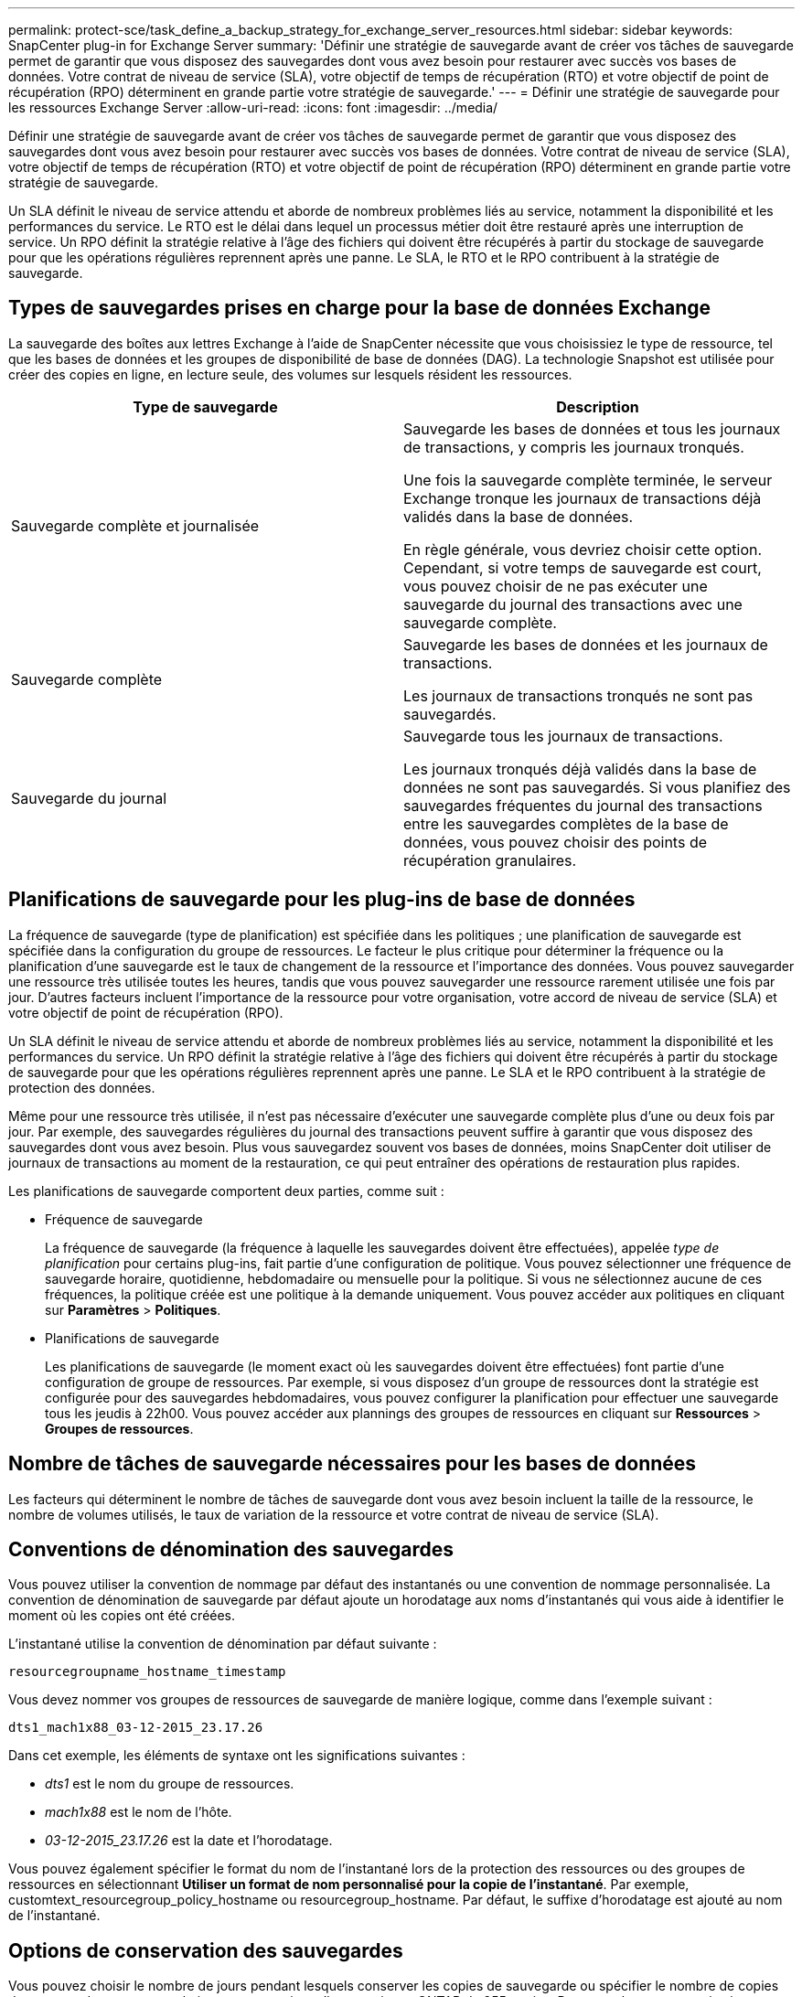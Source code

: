 ---
permalink: protect-sce/task_define_a_backup_strategy_for_exchange_server_resources.html 
sidebar: sidebar 
keywords: SnapCenter plug-in for Exchange Server 
summary: 'Définir une stratégie de sauvegarde avant de créer vos tâches de sauvegarde permet de garantir que vous disposez des sauvegardes dont vous avez besoin pour restaurer avec succès vos bases de données.  Votre contrat de niveau de service (SLA), votre objectif de temps de récupération (RTO) et votre objectif de point de récupération (RPO) déterminent en grande partie votre stratégie de sauvegarde.' 
---
= Définir une stratégie de sauvegarde pour les ressources Exchange Server
:allow-uri-read: 
:icons: font
:imagesdir: ../media/


[role="lead"]
Définir une stratégie de sauvegarde avant de créer vos tâches de sauvegarde permet de garantir que vous disposez des sauvegardes dont vous avez besoin pour restaurer avec succès vos bases de données.  Votre contrat de niveau de service (SLA), votre objectif de temps de récupération (RTO) et votre objectif de point de récupération (RPO) déterminent en grande partie votre stratégie de sauvegarde.

Un SLA définit le niveau de service attendu et aborde de nombreux problèmes liés au service, notamment la disponibilité et les performances du service.  Le RTO est le délai dans lequel un processus métier doit être restauré après une interruption de service.  Un RPO définit la stratégie relative à l'âge des fichiers qui doivent être récupérés à partir du stockage de sauvegarde pour que les opérations régulières reprennent après une panne.  Le SLA, le RTO et le RPO contribuent à la stratégie de sauvegarde.



== Types de sauvegardes prises en charge pour la base de données Exchange

La sauvegarde des boîtes aux lettres Exchange à l'aide de SnapCenter nécessite que vous choisissiez le type de ressource, tel que les bases de données et les groupes de disponibilité de base de données (DAG).  La technologie Snapshot est utilisée pour créer des copies en ligne, en lecture seule, des volumes sur lesquels résident les ressources.

|===
| Type de sauvegarde | Description 


 a| 
Sauvegarde complète et journalisée
 a| 
Sauvegarde les bases de données et tous les journaux de transactions, y compris les journaux tronqués.

Une fois la sauvegarde complète terminée, le serveur Exchange tronque les journaux de transactions déjà validés dans la base de données.

En règle générale, vous devriez choisir cette option.  Cependant, si votre temps de sauvegarde est court, vous pouvez choisir de ne pas exécuter une sauvegarde du journal des transactions avec une sauvegarde complète.



 a| 
Sauvegarde complète
 a| 
Sauvegarde les bases de données et les journaux de transactions.

Les journaux de transactions tronqués ne sont pas sauvegardés.



 a| 
Sauvegarde du journal
 a| 
Sauvegarde tous les journaux de transactions.

Les journaux tronqués déjà validés dans la base de données ne sont pas sauvegardés.  Si vous planifiez des sauvegardes fréquentes du journal des transactions entre les sauvegardes complètes de la base de données, vous pouvez choisir des points de récupération granulaires.

|===


== Planifications de sauvegarde pour les plug-ins de base de données

La fréquence de sauvegarde (type de planification) est spécifiée dans les politiques ; une planification de sauvegarde est spécifiée dans la configuration du groupe de ressources.  Le facteur le plus critique pour déterminer la fréquence ou la planification d’une sauvegarde est le taux de changement de la ressource et l’importance des données.  Vous pouvez sauvegarder une ressource très utilisée toutes les heures, tandis que vous pouvez sauvegarder une ressource rarement utilisée une fois par jour.  D’autres facteurs incluent l’importance de la ressource pour votre organisation, votre accord de niveau de service (SLA) et votre objectif de point de récupération (RPO).

Un SLA définit le niveau de service attendu et aborde de nombreux problèmes liés au service, notamment la disponibilité et les performances du service.  Un RPO définit la stratégie relative à l'âge des fichiers qui doivent être récupérés à partir du stockage de sauvegarde pour que les opérations régulières reprennent après une panne.  Le SLA et le RPO contribuent à la stratégie de protection des données.

Même pour une ressource très utilisée, il n’est pas nécessaire d’exécuter une sauvegarde complète plus d’une ou deux fois par jour.  Par exemple, des sauvegardes régulières du journal des transactions peuvent suffire à garantir que vous disposez des sauvegardes dont vous avez besoin.  Plus vous sauvegardez souvent vos bases de données, moins SnapCenter doit utiliser de journaux de transactions au moment de la restauration, ce qui peut entraîner des opérations de restauration plus rapides.

Les planifications de sauvegarde comportent deux parties, comme suit :

* Fréquence de sauvegarde
+
La fréquence de sauvegarde (la fréquence à laquelle les sauvegardes doivent être effectuées), appelée _type de planification_ pour certains plug-ins, fait partie d'une configuration de politique.  Vous pouvez sélectionner une fréquence de sauvegarde horaire, quotidienne, hebdomadaire ou mensuelle pour la politique.  Si vous ne sélectionnez aucune de ces fréquences, la politique créée est une politique à la demande uniquement.  Vous pouvez accéder aux politiques en cliquant sur *Paramètres* > *Politiques*.

* Planifications de sauvegarde
+
Les planifications de sauvegarde (le moment exact où les sauvegardes doivent être effectuées) font partie d'une configuration de groupe de ressources.  Par exemple, si vous disposez d'un groupe de ressources dont la stratégie est configurée pour des sauvegardes hebdomadaires, vous pouvez configurer la planification pour effectuer une sauvegarde tous les jeudis à 22h00.  Vous pouvez accéder aux plannings des groupes de ressources en cliquant sur *Ressources* > *Groupes de ressources*.





== Nombre de tâches de sauvegarde nécessaires pour les bases de données

Les facteurs qui déterminent le nombre de tâches de sauvegarde dont vous avez besoin incluent la taille de la ressource, le nombre de volumes utilisés, le taux de variation de la ressource et votre contrat de niveau de service (SLA).



== Conventions de dénomination des sauvegardes

Vous pouvez utiliser la convention de nommage par défaut des instantanés ou une convention de nommage personnalisée.  La convention de dénomination de sauvegarde par défaut ajoute un horodatage aux noms d'instantanés qui vous aide à identifier le moment où les copies ont été créées.

L'instantané utilise la convention de dénomination par défaut suivante :

`resourcegroupname_hostname_timestamp`

Vous devez nommer vos groupes de ressources de sauvegarde de manière logique, comme dans l'exemple suivant :

[listing]
----
dts1_mach1x88_03-12-2015_23.17.26
----
Dans cet exemple, les éléments de syntaxe ont les significations suivantes :

* _dts1_ est le nom du groupe de ressources.
* _mach1x88_ est le nom de l'hôte.
* _03-12-2015_23.17.26_ est la date et l'horodatage.


Vous pouvez également spécifier le format du nom de l'instantané lors de la protection des ressources ou des groupes de ressources en sélectionnant *Utiliser un format de nom personnalisé pour la copie de l'instantané*.  Par exemple, customtext_resourcegroup_policy_hostname ou resourcegroup_hostname.  Par défaut, le suffixe d’horodatage est ajouté au nom de l’instantané.



== Options de conservation des sauvegardes

Vous pouvez choisir le nombre de jours pendant lesquels conserver les copies de sauvegarde ou spécifier le nombre de copies de sauvegarde que vous souhaitez conserver, jusqu'à un maximum ONTAP de 255 copies.  Par exemple, votre organisation peut exiger que vous conserviez 10 jours de copies de sauvegarde ou 130 copies de sauvegarde.

Lors de la création d’une politique, vous pouvez spécifier les options de conservation pour le type de sauvegarde et le type de planification.

Si vous configurez la réplication SnapMirror , la stratégie de rétention est mise en miroir sur le volume de destination.

SnapCenter supprime les sauvegardes conservées dont les étiquettes de rétention correspondent au type de planification.  Si le type de planification a été modifié pour la ressource ou le groupe de ressources, les sauvegardes avec l'ancienne étiquette de type de planification peuvent toujours rester sur le système.


NOTE: Pour la conservation à long terme des copies de sauvegarde, vous devez utiliser la sauvegarde SnapVault .



== Combien de temps faut-il conserver les sauvegardes du journal des transactions sur le volume de stockage source pour Exchange Server ?

Le plug-in SnapCenter pour Microsoft Exchange Server a besoin de sauvegardes du journal des transactions pour effectuer des opérations de restauration à la minute près, qui restaurent votre base de données à un moment compris entre deux sauvegardes complètes.

Par exemple, si Plug-in pour Exchange a effectué une sauvegarde complète du journal des transactions à 8h00 et une autre sauvegarde complète du journal des transactions à 17h00, il pourrait utiliser la dernière sauvegarde du journal des transactions pour restaurer la base de données à tout moment entre 8h00 et 17h00. Si les journaux des transactions ne sont pas disponibles, Plug-in pour Exchange peut effectuer uniquement des opérations de restauration à un moment précis, qui restaurent une base de données au moment où Plug-in pour Exchange a effectué une sauvegarde complète.

En règle générale, vous avez besoin d’opérations de restauration à la minute près pendant seulement un jour ou deux.  Par défaut, SnapCenter conserve un minimum de deux jours.
